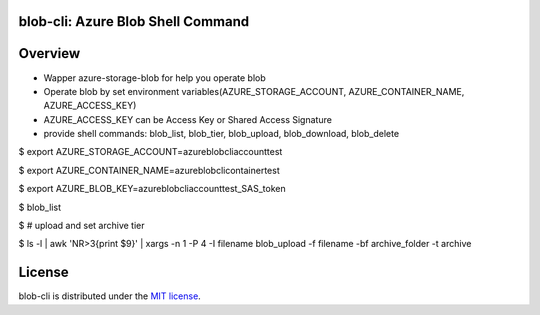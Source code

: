 =======================================
blob-cli: Azure Blob Shell Command
=======================================

.. image:: https://img.shields.io/pypi/v/blob-cli.svg
   :target: https://pypi.org/project/blob-cli/
   :alt: Latest Release

========
Overview
========

+ Wapper azure-storage-blob for help you operate blob
+ Operate blob by set environment variables(AZURE_STORAGE_ACCOUNT, AZURE_CONTAINER_NAME, AZURE_ACCESS_KEY)
+ AZURE_ACCESS_KEY can be Access Key or Shared Access Signature
+ provide shell commands: blob_list, blob_tier, blob_upload, blob_download, blob_delete

$ export AZURE_STORAGE_ACCOUNT=azureblobcliaccounttest  

$ export AZURE_CONTAINER_NAME=azureblobclicontainertest  

$ export AZURE_BLOB_KEY=azureblobcliaccounttest_SAS_token  

$ blob_list  

$ # upload and set archive tier  

$ ls -l | awk 'NR>3{print $9}' | xargs -n 1 -P 4 -I filename blob_upload -f filename -bf archive_folder -t archive

=======
License
=======

blob-cli is distributed under the `MIT license <http://www.opensource.org/licenses/mit-license.php>`_.